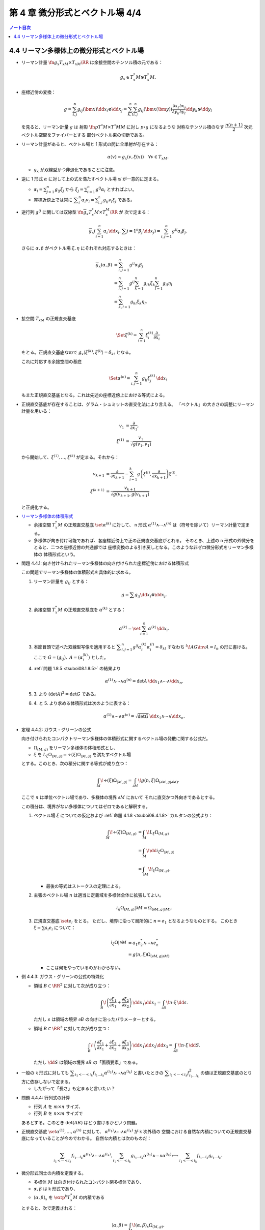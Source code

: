 ======================================================================
第 4 章 微分形式とベクトル場 4/4
======================================================================

.. contents:: ノート目次

4.4 リーマン多様体上の微分形式とベクトル場
======================================================================
* リーマン計量 :math:`\fn{g_x}{T_xM \times T_xM}\RR` は余接空間のテンソル積の元である：

  .. math::

     g_x \in T_x^*M \otimes T_x^*M.

* 座標近傍の変換：

  .. math::

     g = \sum_{i, j}^n g_{ij}(\bm x)\dd x_i \otimes \dd x_j
       = \sum_{k, l}^n \sum_{i, j}^n g_{ij}(\bm x(\bm y))
           \frac{\partial x_i}{\partial y_k}
           \frac{\partial x_j}{\partial y_l}
           \dd y_k \otimes \dd y_l

  を見ると、リーマン計量 :math:`g` は
  射影 :math:`\fn{p}{T^*M \times T^*M}M` に対し :math:`p \circ g` になるような
  対称なテンソル積のなす :math:`\dfrac{n(n + 1)}{2}` 次元ベクトル空間をファイバーとする
  部分ベクトル束の切断である。

* リーマン計量があると、ベクトル場と 1 形式の間に全単射が存在する：

  .. math::

     \alpha(v) = g_x(v, \xi(x))\quad\forall v \in T_xM.

  * :math:`g_x` が双線型かつ非退化であることに注意。

* 逆に 1 形式 :math:`\alpha` に対して上の式を満たすベクトル場 `\xi` が一意的に定まる。

  * :math:`\displaystyle \alpha_i = \sum_{j = 1}^n g_{ij} \xi_j` から
    :math:`\displaystyle \xi_j = \sum_{i = 1}^n g^{ij}\alpha_i` とすればよい。

  * 座標近傍上では常に :math:`\displaystyle \sum_i^n\alpha_i v_i = \sum_{i, j}^n g_{ij}v_i\xi_j` である。

* 逆行列 :math:`g^{ij}` に関しては双線型 :math:`\fn{\overline g_x}{T_x^*M \times T_x^M}\RR` が
  次で定まる：

  .. math::

     \overline g_x(\sum_{i = 1}^n \alpha_i\,\dd x_i, \sum{j = 1}^n\beta_j\,\dd x_j)
     = \sum_{i, j = 1}^n g^{ij}\alpha_i\beta_j.

  さらに :math:`\alpha, \beta` がベクトル場 :math:`\xi, \eta` にそれぞれ対応するときは：

  .. math::

     \begin{align*}
     \overline g_x(\alpha, \beta)
     &= \sum_{i, j = 1}^n g^{ij}\alpha_i\beta_j\\
     &= \sum_{i, j = 1}^n g^{ij} \sum_{k = 1}^n g_{ik}\xi_k \sum_{l = 1}^n g_{il}\eta_l\\
     &= \sum_{k, l = 1}^n g_{kl}\xi_k\eta_l.
     \end{align*}

* 接空間 :math:`T_xM` の正規直交基底

  .. math::

     \Set{\xi^{(k)} = \sum_{i = 1}^n \xi_i^{(k)}\frac{\partial}{\partial x_i}}

  をとる。正規直交基底なので :math:`g_x(\xi^{(k)}, \xi^{(l)}) = \delta_{kl}` となる。

  これに対応する余接空間の基底

  .. math::

     \Set{\alpha^{(n)} = \sum_{i, j = 1}^n g_{ij}\xi_j^{(k)}\,\dd x_i}

  もまた正規直交基底となる。これは先述の座標近傍上における等式による。

* 正規直交基底が存在することは、グラム・シュミットの直交化法により言える。
  「ベクトル」の大きさの調整にリーマン計量を用いる：

  .. math::

     \begin{align*}
     v_1 &= \frac{\partial}{\partial x_1},\\
     \xi^{(1)} &= \frac{v_1}{\sqrt{g(v_1, v_1)}}
     \end{align*}

  から開始して、:math:`\xi^{(1)}, \dotsc, \xi^{(k)}` が定まる。それから：

  .. math::

     \begin{align*}
     v_{k + 1} &= \frac{\partial}{\partial x_{k + 1}} - \sum_{i = 1}^k
       g\left(\xi^{(i)}, \frac{\partial}{\partial x_{k + 1}}\right)\xi^{(i)},\\
     \xi^{(k + 1)} &= \frac{v_{k + 1}}{\sqrt{g(v_{k + 1}, g(v_{k + 1})}}
     \end{align*}

  と正規化する。

..

* `リーマン多様体の体積形式 <https://en.wikipedia.org/wiki/Volume_form#Riemannian_volume_form>`__ 

  * 余接空間 :math:`T_x^*M` の正規直交基底 :math:`\set{\alpha^{(k)}}` に対して、
    n 形式 :math:`\alpha^{(1)} \wedge \dotsb \wedge ^{(n)}` は（符号を除いて）リーマン計量で定まる。

  * 多様体が向き付け可能であれば、各座標近傍上で正の正規直交基底がとれる。
    そのとき、上述の n 形式の外微分をとると、二つの座標近傍の共通部では
    座標変換のよる引き戻しとなる。このような非ゼロ微分形式をリーマン多様体の
    体積形式という。

.. _tsuboi08.4.4.1:

* 問題 4.4.1: 向き付けられたリーマン多様体の向き付けられた座標近傍における体積形式

  この問題でリーマン多様体の体積形式を具体的に求める。

  1. リーマン計量を :math:`g_{ij}` とする：

     .. math::

        g = \sum g_{ij} \dd x_i \otimes \dd x_j.

  2. 余接空間 :math:`T_x^*M` の正規直交基底を :math:`\alpha^{(k)}` とする：

     .. math::

        \alpha^{(k)} = \set{\sum_{i = 1}^n \alpha^{(k)}\,\dd x_i}.

  3. 本節冒頭で述べた双線型写像を適用すると
     :math:`\displaystyle \sum_{i, j = 1}^n g^{ij}\alpha_i^{(k)}\alpha_i^{(l)} = \delta_{kl}`
     すなわち :math:`{}^t\!AG\inv A = I_n` の形に書ける。
     ここで :math:`G = (g_{ij}),\ A = (\alpha_i^{(k)})` とした。

  4. :ref:`問題 1.8.5 <tsuboi08.1.8.5>` の結果より

     .. math::

        \alpha^{(1)} \wedge \dotsb \wedge \alpha^{(n)}
        = \det A \,\dd x_1 \wedge \dotsb \wedge \dd x_n.

  5. \3. より :math:`(\det A)^2 = \det G` である。

  6. \4. と 5. より求める体積形式は次のように表せる：

     .. math::

        \alpha^{(1)} \wedge \dotsb \wedge \alpha^{(n)}
        = \sqrt{\det G}\,\dd x_1 \wedge \dotsb \wedge \dd x_n.

.. _tsuboi08.4.4.2:

* 定理 4.4.2: ガウス・グリーンの公式

  向き付けられたコンパクトリーマン多様体の体積形式に関するベクトル場の発散に関する公式だ。

  * :math:`\Omega_{(M, g)}` をリーマン多様体の体積形式とし、
  * :math:`\xi` を :math:`L_\xi\Omega_{(M, g)} = \div(\xi) \Omega_{(M, g)}` を満たすベクトル場

  とする。このとき、次の積分に関する等式が成り立つ：

  .. math::

     \int_M\!\div(\xi)\Omega_{(M, g)} = \int_{\partial M}\!g(n, \xi)\Omega_{(\partial M, g|\partial M)}.

  ここで :math:`n` は単位ベクトル場であり、多様体の境界 :math:`\partial M` において
  それに直交かつ外向きであるとする。

  この積分は、境界がない多様体についてはゼロであると解釈する。

  1. ベクトル場 :math:`\xi` についての仮定および :ref:`命題 4.1.8 <tsuboi08.4.1.8>`
     カルタンの公式より：

     .. math::

        \begin{align*}
        \int_M\!\div(\xi)\Omega_{(M, g)}
        &= \int_M\!L_\xi\Omega_{(M, g)}\\
        &= \int_M\!\dd i_\xi\Omega_{(M, g)}\\
        &= \int_{\partial M}\!i_\xi \Omega_{(M, g)}.
        \end{align*}

     * 最後の等式はストークスの定理による。

  2. 主張のベクトル場 :math:`n` は適当に定義域を多様体全体に拡張してよい。

     .. math::

        i_n\Omega_{(M, g)}|\partial M = \Omega_{(\partial M, g|\partial M)}.

  3. 正規直交基底 :math:`\set{e_i}` をとる。
     ただし、境界に沿って局所的に :math:`n = e_1` となるようなものとする。
     このとき :math:`\xi = \sum a_i e_i` について：

     .. math::

        \begin{align*}
        i_\xi\Omega|\partial M
        &= a_1 e_2^* \wedge \dotsb \wedge e_n^*\\
        &= g(n, \xi)\Omega_{(\partial M, g|\partial M)}
        \end{align*}

     * ここは何をやっているのかわからない。

.. _tsuboi08.4.4.3:

* 例 4.4.3: ガウス・グリーンの公式の特殊化

  * 領域 :math:`B \subset \RR^2` に対して次が成り立つ：

    .. math::

       \int_B\!\left(\frac{\partial \xi_1}{\partial x_1} + \frac{\partial \xi_2}{\partial x_2}\right)\,\dd x_1\dd x_2
       = \int_{\partial B}\!n \cdot \xi\,\dd s.

    ただし :math:`s` は領域の境界 :math:`\partial B` の向きに沿ったパラメーターとする。

  * 領域 :math:`B \subset \RR^3` に対して次が成り立つ：

    .. math::

       \int_B\!\left(\frac{\partial \xi_1}{\partial x_1} + \frac{\partial \xi_2}{\partial x_2} + \frac{\partial \xi_3}{\partial x_3}\right)\,\dd x_1\dd x_2\dd x_3
       = \int_{\partial B}\!n \cdot \xi\,\dd S.

    ただし :math:`\dd S` は領域の境界 :math:`\partial B` の「面積要素」である。

..

* 一般の k 形式に対しても :math:`\displaystyle \sum_{i_1 < \dotsb < i_k} f_{i_1 \dots i_k} \alpha^{(i_1)} \wedge \dotsb \wedge \alpha^{(i_k)}`
  と書いたときの :math:`\displaystyle \sum_{i_1 < \dotsb < i_k} f_{i_1 \dots i_k}^2`
  の値は正規直交基底のとり方に依存しないで定まる。

  * したがって「長さ」も定まると言いたい？

.. _tsuboi08.4.4.4:

* 問題 4.4.4: 行列式の計算

  * 行列 :math:`A` を :math:`m \times n` サイズ、
  * 行列 :math:`B` を :math:`n \times m` サイズで

  あるとする。このとき :math:`\det(AB)` はどう書けるかという問題。

..

* 正規直交基底 :math:`\set{\alpha^{(1)}, \dotsc, \alpha^{(n)}}` に対して、
  :math:`\alpha^{(i_1)} \wedge \dotsb \wedge \alpha^{(i_k)}` が k 次外積の
  空間における自然な内積についての正規直交基底になっていることが今のでわかる。
  自然な内積とは次のものだ：

  .. math::

     \sum_{i_1 < \dotsb < i_k} f_{i_1 \dots i_k} \alpha^{(i_1)} \wedge \dotsb \wedge \alpha^{(i_k)},
     \sum_{i_1 < \dotsb < i_k} g_{i_1 \dots i_k} \alpha^{(i_1)} \wedge \dotsb \wedge \alpha^{(i_k)}
     \longmapsto
     \sum_{i_1 < \dotsb < i_k} f_{i_1 \dots i_k} g_{i_1 \dots i_k}.

* 微分形式同士の内積を定義する。

  * 多様体 :math:`M` は向き付けられたコンパクト閉多様体であり、
  * :math:`\alpha, \beta` は k 形式であり、
  * :math:`(\alpha, \beta)_x` を :math:`\extp^k T_x^*M` の内積である

  とすると、次で定義される：

  .. math::

     (\alpha, \beta) = \int_M\!(\alpha, \beta)_x\Omega_{(M, g)}.

..

* `ホッジのスター作用素 <http://mathworld.wolfram.com/HodgeStar.html>`__

  :math:`\fn{*}{\extp^k T^*M}\extp^{n - k}T^*M` を次のように定義する：

  .. math::

     *(\alpha^{(i_1)} \wedge \dotsb \wedge \alpha^{(i_k)})
     = \operatorname{sgn}
     \begin{pmatrix}
     1   & \cdots & \cdots & \cdots & \cdots & n\\
     i_1 & \cdots & i_k & j_1 & \cdots & j_{n - k}
     \end{pmatrix}
     \alpha^{(j_1)} \wedge \dotsb \wedge \alpha^{(j_{n - k})}

  * ここで各 :math:`\alpha^{(\cdot)}` は正の向きの正規直交基底であり、
  * :math:`i_1 < \dotsb < i_k,\ j_1 < \dotsb < j_{n - k}` であり、
  * :math:`\operatorname{sgn}` ホニャララは n 個の添字の置換の符号を意味するものとする。

.. _tsuboi08.4.4.5:

* 問題 4.4.5: スター作用素の定義は正規直交基底のとり方に依存しない

  1. 正の向きの正規直交基底 :math:`\set{\alpha^{(\cdot)}}, \set{\beta^{(\cdot)}}` に対して
     次の等式を満たす行列 :math:`A = (a_{ij}) \in SO(n)` が存在する：

     .. math::

        \beta^{(i)} = \sum_{j = 1}^n a_{ij}\alpha^{(j)}.

  2. :math:`*(\beta^{(i_1)} \wedge \dotsb \wedge \beta^{(i_k)}) = P \alpha^{(l_1)} \wedge \dotsb \wedge \alpha^{(l_{n - k})}`
     の形に書き表す。:math:`P` の部分は本書にあるようにゴチャゴチャしている。

  3. :math:`\displaystyle \alpha^{(l)} = \sum_{m = 1}^n a_{ml}\beta^{(m)}` を用いて
     2. の :math:`\alpha^{(l_1)} \wedge \dotsb \wedge \alpha^{(l_{n - k})}` を
     :math:`Q \beta^{(m_1)} \wedge \dotsb \wedge \beta^{(m_{n - k})}` の形に書き表す。
     :math:`Q` の部分はやはりゴチャゴチャしている。

  4. \3. を 2. に代入して次のように変形したい：

     .. math::

        \operatorname{sgn}\begin{pmatrix}
        1   & \cdots & \cdots & \cdots & \cdots & n\\
        i_1 & \cdots & i_k & m_1 & \cdots & m_{n - k}
        \end{pmatrix}
        \beta^{(m_1)} \wedge \dotsb \wedge \beta^{(m_{n - k})}

     それには :math:`P` と :math:`Q` が上記の置換の符号と一致することを、
     大量のシグマ記号と置換をうまく捌いて示せば十分。

..

* ホッジのスター作用素の性質いろいろ

  * :math:`*` は内積を保つ線形同型写像である。
  * :math:`* \circ * = (-1)^{k(n - k)}.`
  * :math:`*` は写像 :math:`\fn{*}{\Omega^k(M)}\Omega^{n - k}(M)` を引き起こす。
    :math:`\Omega^k(M)` の内積を次のように書かれる：

    .. math::

       \begin{align*}
       (\alpha, \beta)
       &= \int_M\!(\alpha, \beta)_x \Omega_{(M, g)}\\
       &= \int_M\!\alpha \wedge *\beta\\
       &= \int_M\!*\alpha \wedge \beta.
       \end{align*}

    * :math:`\alpha \in \Omega^{k - 1}(M),\ \beta \in \Omega^k(M)` とする。

      * 写像 :math:`\fn{\delta}{\Omega^k(M)}\Omega^{k - 1}(M)` を次のように定義する：

        .. math::

           \delta\beta = (-1)^{n(k + 1) + 1}(* \circ \dd{} \circ *)\beta.

      このとき :math:`(\dd\alpha, \beta) = (\alpha, \delta\beta)` が成り立つ：

      .. math::

         \begin{align*}
         (\dd\alpha, \beta)
         &= \int_M\!(\dd\alpha) \wedge *\beta\\
         &= \int_M\!\dd(\alpha \wedge *\beta) - (-1)^{k - 1}\alpha \wedge \dd(*\beta)\\
         &= -\int_M\!(-1)^{k - 1}\alpha \wedge (-1)^{(n - k + 1)(k - 1)}(* \circ *)\dd(*\beta)\\
         &= -(-1)^{(n - k)(k - 1)}(-1)^{n(k + 1) + 1} \int_M\!\alpha \wedge *\delta\beta\\
         &= \int_M\!\alpha \wedge *\delta\beta\\
         &= (\alpha, \delta\beta).
         \end{align*}

      * 式変形の途中でムリヤリ :math:`\delta` を出現させるところが急所。

..

* :math:`\delta` の性質いろいろ

  * :math:`\delta \circ \delta = 0` であることから :math:`(\Omega^*(M), \delta)` は複体である。
  * :math:`(\dd\alpha, \beta) = (\alpha, \delta\beta)` などが成り立つことから、
    部分空間の直交性 :math:`\ker\dd \perp \im\delta,\ \im\delta \perp \ker\delta` がある。

    * 直交するとは、内積がゼロとなることである。

  * :math:`\Omega^k(M)` には互いに直交する部分空間 :math:`\ker\dd \cap \ker\delta,\ \im\dd,\ \im\delta`
    が存在する。
  * :math:`\HH^k = \set{\alpha \in \Omega^k(M) \sth (\dd\delta + \delta\dd)\alpha = 0}` とおくと、
    :math:`\HH^k = \ker\dd{} \cap \ker\delta` が成り立つ。

    * :math:`\alpha \in \HH^k` ならば :math:`0 = (\dd\delta + \delta\dd)\alpha, \alpha) = (\delta\alpha, \delta\alpha) + (\dd\alpha, \dd\alpha)`
      であるので :math:`\alpha \in \ker\dd{} \cap \ker\delta` と言える。
    * :math:`\alpha \in \ker\dd{} \cap \ker\delta` ならば当然 :math:`\alpha \in \HH^k` である。

  * :math:`\Laplace = \dd\delta + \delta\dd` と書き、
    `ラプラシアン <http://mathworld.wolfram.com/Laplacian.html>`__ と呼ぶ。

    * :math:`\Laplace\alpha = 0` を満たす :math:`\alpha` を
      調和形式という。

.. _tsuboi08.4.4.6:

* 定理 4.4.6: ホッジ・ドラーム・小平の定理

  :math:`\Omega^k(M) = \HH^k \oplus \im\dd{} \oplus \im\delta` は
  直交する部分空間への直和分解である。

  * 証明は参考文献にあるようだ。
